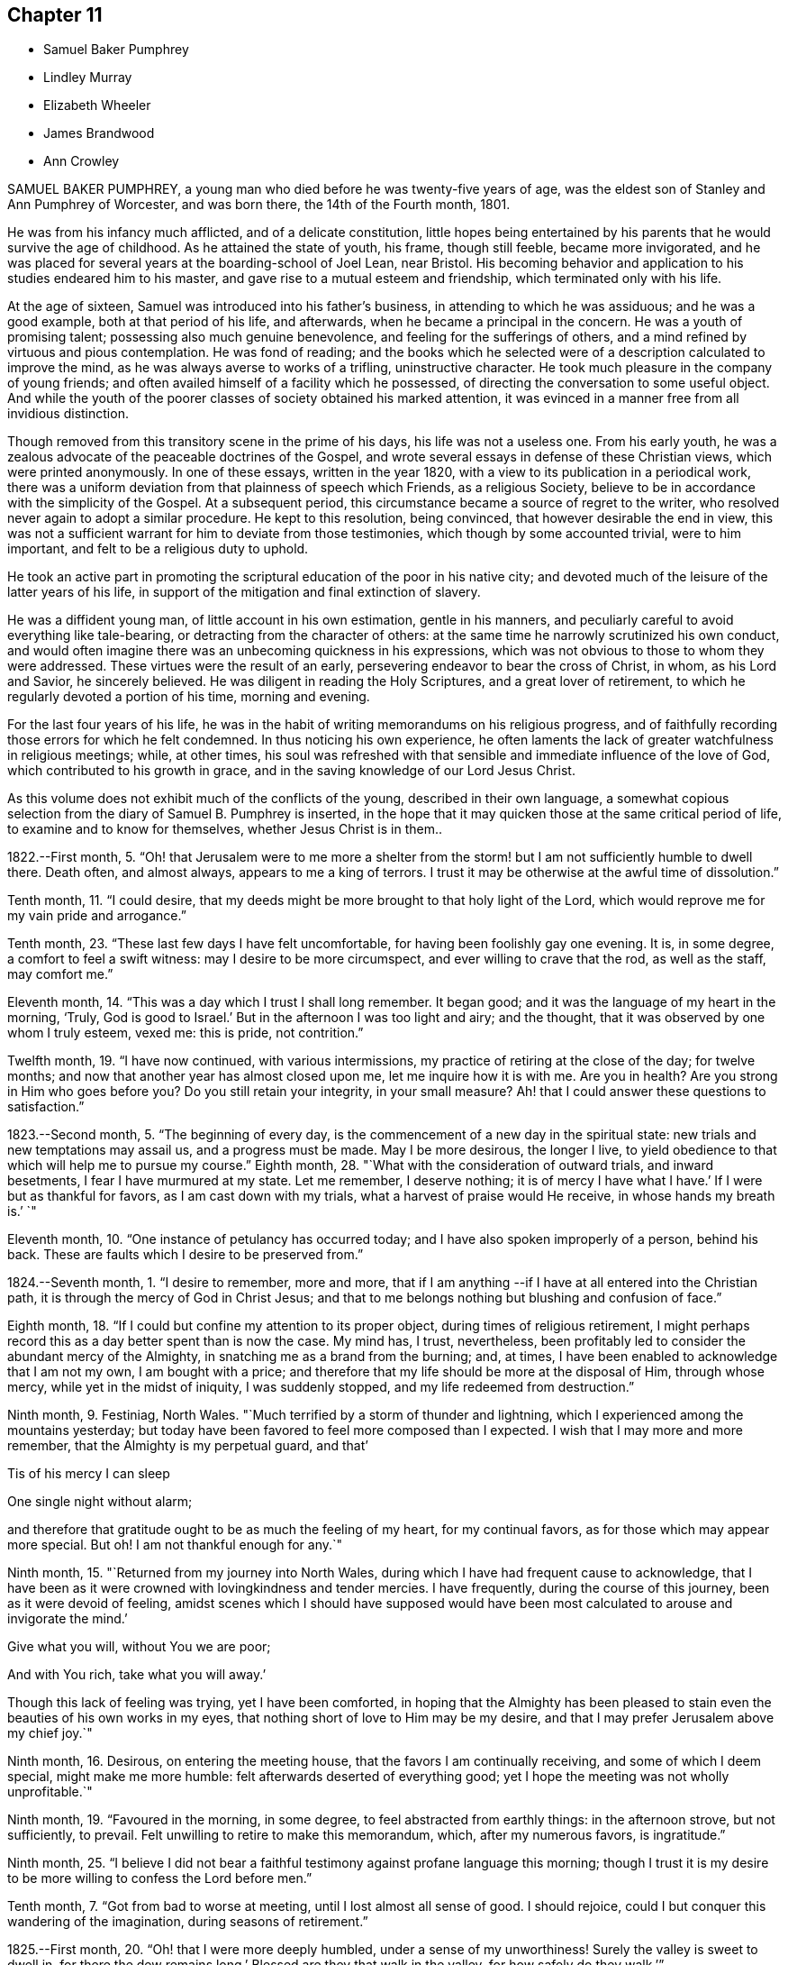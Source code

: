== Chapter 11

[.chapter-synopsis]
* Samuel Baker Pumphrey
* Lindley Murray
* Elizabeth Wheeler
* James Brandwood
* Ann Crowley

SAMUEL BAKER PUMPHREY, a young man who died before he was twenty-five years of age,
was the eldest son of Stanley and Ann Pumphrey of Worcester, and was born there,
the 14th of the Fourth month, 1801.

He was from his infancy much afflicted, and of a delicate constitution,
little hopes being entertained by his parents that he would survive the age of childhood.
As he attained the state of youth, his frame, though still feeble,
became more invigorated,
and he was placed for several years at the boarding-school of Joel Lean, near Bristol.
His becoming behavior and application to his studies endeared him to his master,
and gave rise to a mutual esteem and friendship, which terminated only with his life.

At the age of sixteen, Samuel was introduced into his father`'s business,
in attending to which he was assiduous; and he was a good example,
both at that period of his life, and afterwards,
when he became a principal in the concern.
He was a youth of promising talent; possessing also much genuine benevolence,
and feeling for the sufferings of others,
and a mind refined by virtuous and pious contemplation.
He was fond of reading;
and the books which he selected were of a description calculated to improve the mind,
as he was always averse to works of a trifling, uninstructive character.
He took much pleasure in the company of young friends;
and often availed himself of a facility which he possessed,
of directing the conversation to some useful object.
And while the youth of the poorer classes of society obtained his marked attention,
it was evinced in a manner free from all invidious distinction.

Though removed from this transitory scene in the prime of his days,
his life was not a useless one.
From his early youth, he was a zealous advocate of the peaceable doctrines of the Gospel,
and wrote several essays in defense of these Christian views,
which were printed anonymously.
In one of these essays, written in the year 1820,
with a view to its publication in a periodical work,
there was a uniform deviation from that plainness of speech which Friends,
as a religious Society, believe to be in accordance with the simplicity of the Gospel.
At a subsequent period, this circumstance became a source of regret to the writer,
who resolved never again to adopt a similar procedure.
He kept to this resolution, being convinced, that however desirable the end in view,
this was not a sufficient warrant for him to deviate from those testimonies,
which though by some accounted trivial, were to him important,
and felt to be a religious duty to uphold.

He took an active part in promoting the scriptural
education of the poor in his native city;
and devoted much of the leisure of the latter years of his life,
in support of the mitigation and final extinction of slavery.

He was a diffident young man, of little account in his own estimation,
gentle in his manners, and peculiarly careful to avoid everything like tale-bearing,
or detracting from the character of others:
at the same time he narrowly scrutinized his own conduct,
and would often imagine there was an unbecoming quickness in his expressions,
which was not obvious to those to whom they were addressed.
These virtues were the result of an early,
persevering endeavor to bear the cross of Christ, in whom, as his Lord and Savior,
he sincerely believed.
He was diligent in reading the Holy Scriptures, and a great lover of retirement,
to which he regularly devoted a portion of his time, morning and evening.

For the last four years of his life,
he was in the habit of writing memorandums on his religious progress,
and of faithfully recording those errors for which he felt condemned.
In thus noticing his own experience,
he often laments the lack of greater watchfulness in religious meetings; while,
at other times,
his soul was refreshed with that sensible and immediate influence of the love of God,
which contributed to his growth in grace,
and in the saving knowledge of our Lord Jesus Christ.

As this volume does not exhibit much of the conflicts of the young,
described in their own language,
a somewhat copious selection from the diary of Samuel B. Pumphrey is inserted,
in the hope that it may quicken those at the same critical period of life,
to examine and to know for themselves, whether Jesus Christ is in them..

1822.--First month, 5.
"`Oh! that Jerusalem were to me more a shelter from the
storm! but I am not sufficiently humble to dwell there.
Death often, and almost always, appears to me a king of terrors.
I trust it may be otherwise at the awful time of dissolution.`"

Tenth month, 11. "`I could desire,
that my deeds might be more brought to that holy light of the Lord,
which would reprove me for my vain pride and arrogance.`"

Tenth month, 23. "`These last few days I have felt uncomfortable,
for having been foolishly gay one evening.
It is, in some degree, a comfort to feel a swift witness:
may I desire to be more circumspect, and ever willing to crave that the rod,
as well as the staff, may comfort me.`"

Eleventh month, 14. "`This was a day which I trust I shall long remember.
It began good; and it was the language of my heart in the morning, '`Truly,
God is good to Israel.`'
But in the afternoon I was too light and airy; and the thought,
that it was observed by one whom I truly esteem, vexed me: this is pride,
not contrition.`"

Twelfth month, 19. "`I have now continued, with various intermissions,
my practice of retiring at the close of the day; for twelve months;
and now that another year has almost closed upon me, let me inquire how it is with me.
Are you in health?
Are you strong in Him who goes before you?
Do you still retain your integrity, in your small measure?
Ah! that I could answer these questions to satisfaction.`"

1823.--Second month, 5. "`The beginning of every day,
is the commencement of a new day in the spiritual state:
new trials and new temptations may assail us, and a progress must be made.
May I be more desirous, the longer I live,
to yield obedience to that which will help me to pursue my course.`"
Eighth month, 28. "`What with the consideration of outward trials, and inward besetments,
I fear I have murmured at my state.
Let me remember, I deserve nothing; it is of mercy I have what I have.`'
If I were but as thankful for favors, as I am cast down with my trials,
what a harvest of praise would He receive, in whose hands my breath is.`'
`"

Eleventh month, 10. "`One instance of petulancy has occurred today;
and I have also spoken improperly of a person, behind his back.
These are faults which I desire to be preserved from.`"

1824.--Seventh month, 1. "`I desire to remember, more and more,
that if I am anything --if I have at all entered into the Christian path,
it is through the mercy of God in Christ Jesus;
and that to me belongs nothing but blushing and confusion of face.`"

Eighth month, 18. "`If I could but confine my attention to its proper object,
during times of religious retirement,
I might perhaps record this as a day better spent than is now the case.
My mind has, I trust, nevertheless,
been profitably led to consider the abundant mercy of the Almighty,
in snatching me as a brand from the burning; and, at times,
I have been enabled to acknowledge that I am not my own, I am bought with a price;
and therefore that my life should be more at the disposal of Him, through whose mercy,
while yet in the midst of iniquity, I was suddenly stopped,
and my life redeemed from destruction.`"

Ninth month, 9. Festiniag, North Wales.
"`Much terrified by a storm of thunder and lightning,
which I experienced among the mountains yesterday;
but today have been favored to feel more composed than I expected.
I wish that I may more and more remember, that the Almighty is my perpetual guard,
and that`'

Tis of his mercy I can sleep

One single night without alarm;

and therefore that gratitude ought to be as much the feeling of my heart,
for my continual favors, as for those which may appear more special.
But oh!
I am not thankful enough for any.`"

Ninth month, 15. "`Returned from my journey into North Wales,
during which I have had frequent cause to acknowledge,
that I have been as it were crowned with lovingkindness and tender mercies.
I have frequently, during the course of this journey, been as it were devoid of feeling,
amidst scenes which I should have supposed would have been
most calculated to arouse and invigorate the mind.`'

Give what you will, without You we are poor;

And with You rich, take what you will away.`'

Though this lack of feeling was trying, yet I have been comforted,
in hoping that the Almighty has been pleased to stain
even the beauties of his own works in my eyes,
that nothing short of love to Him may be my desire,
and that I may prefer Jerusalem above my chief joy.`"

Ninth month, 16. Desirous, on entering the meeting house,
that the favors I am continually receiving, and some of which I deem special,
might make me more humble: felt afterwards deserted of everything good;
yet I hope the meeting was not wholly unprofitable.`"

Ninth month, 19. "`Favoured in the morning, in some degree,
to feel abstracted from earthly things: in the afternoon strove, but not sufficiently,
to prevail.
Felt unwilling to retire to make this memorandum, which, after my numerous favors,
is ingratitude.`"

Ninth month, 25.
"`I believe I did not bear a faithful testimony against profane language this morning;
though I trust it is my desire to be more willing to confess the Lord before men.`"

Tenth month, 7. "`Got from bad to worse at meeting, until I lost almost all sense of good.
I should rejoice, could I but conquer this wandering of the imagination,
during seasons of retirement.`"

1825.--First month, 20. "`Oh! that I were more deeply humbled,
under a sense of my unworthiness!
Surely the valley is sweet to dwell in, for there the dew remains long.`'
Blessed are they that walk in the valley, for how safely do they walk.`'`"

Fourth month, 19. Rebellious, though in a very trifling matter,
which has beclouded this evening.
The sin is rebellion,
and it is of little consequence in what-it is in despising
the gentle monitions that the crime consists.`"

Eighth month, 25. On parting from some beloved friends traveling on religious service,
to whom he felt much united, after some other remarks, he adds,
"`Whether my course here is shortly to terminate or not, I know not; but at this parting,
as well as at Ackworth, at the general meeting,
the last interview of the apostles with the elders
of Ephesus has been brought to my recollection.
I desire that, however it may be, I may profit by the remembrance,
and more and more strive to experience the language of the apostle, '`With me,
to live is Christ, and to die is gain.`'
I am bound to acknowledge,
that the most trying dispensations have been administered in mercy;
and therefore I believe, that if preserved in faithfulness, even death will,
through adorable mercy, be my gain.
Oh! may deep humility and resignation be my portion!
I have not chosen the Lord; but I humbly trust He has chosen me.
Wonderful condescension!`"

1825.--Tenth month, 21. "`My mind is too much occupied with my future life.
Oh! that I did but feel more the awful importance of having my loins girded,
and my lamp burning.
My hope and trust is in that Power which brought me up out of a horrible pit;
which has supported me in many humiliating dispensations; and will be with me,
if I am preserved faithful, even in the valley of the shadow of death.`"

Eleventh month, 1. "`Too much occupied with future plans, so that the present,
which abounds with cause for humble gratitude, has been overlooked.
How desirable is that state,
where every thought is brought into captivity to the obedience of Christ.`"

On the 20th and 21st of the Twelfth month in the same year,
this pious young man attended the monthly and quarterly meetings at Worcester,
apparently in usual health.
The following day he complained of being unwell, and afterwards had an attack of fever,
succeeded by inflammation of the heart and lungs.
During his illness he expressed but little on religious subjects;
but he was preserved in remarkable quietness and mental composure,
a sweet feeling of peace overshadowing him.
He seemed to have nothing to do but to die; for he had been seriously engaged,
in time of health, to seek preparation for death.

On Seventh day, the 21st of the First month, 1826, he became suddenly worse:
he was preserved sensible to the last; and very early on the following morning,
after some close and painful conflicts of nature, he breathed quietly for a few seconds;
and his peaceful spirit was released from the further trials of life, and permitted,
we cannot doubt, to enter into the joy of his Lord.

[.asterism]
'''
LINDLEY MURRAY was a native of Pennsylvania,
and his parents were respected members of our religious Society.
His father designed him for a merchant, and gave him a suitable education;
but the son having entertained views of literary improvement,
superior to what is generally afforded by mercantile engagements,
gave a decided preference to the law; and having pursued his studies for four years,
with an eminent solicitor, he commenced practice in New York,
where his knowledge and talents soon developed themselves,
and appeared likely to gain for him considerable eminence.
But it pleased Divine Providence,
that the course of his ardent pursuits should be arrested by sickness;
and that a succession of circumstances,
which might then appear opposed to his future usefulness and comfort,
should contribute to direct his life to objects of
a higher and far more important nature.

During his youth,
the natural vivacity of his mind led him into some of the gaieties
which are too often indulged in at that period of life;
but there is good reason to believe,
that he was early made sensible of the operation of Divine grace,
and that his morals and principles were preserved from contamination.

About the year 1784, in the thirty-eighth year of his age,
his constitution being very much enfeebled by illness,
his physicians advised the trial of a milder climate,
as the most likely means to reestablish his health.
He had, some years before, been in this country,
which induced him to give a decided preference to England.
At this time he had been married about seventeen years;
and the prospect of leaving their home and near connections was,
to him and his beloved wife, a severe trial.
They hoped, however, that with the blessing of Providence on the means thus used,
they might be favored, at no distant period, to return to their native country.
They landed in England in the First month following,
and in the course of that year fixed their residence at Holdgate, near York,
at which place they continued to live until the time of Lindley Murray`'s decease.

For some years previously to his settling in this country,
through the goodness of the Lord to his soul,
he had been led to form a correct estimate of the value of all earthly pursuits;
to turn his back on the applause of the world;
and had become a consistent member of our religious Society; his mind, as it matured,
having made the principles of his education those of his judgment.

The humility of his deportment,
and the Christian spirit which breathed through his whole conduct,
greatly endeared him to the members of York monthly meeting,
and afforded him a scope for usefulness, of which he diligently availed himself,
for the benefit of all around him.
His health continued so delicate,
as to prevent his taking a very active part in our meetings for discipline,
or in the concerns of society at large; yet, contemplating his time, his talents,
and all that he possessed, but as a trust, of which he had to render an account,
he proved, by his future life, how much may be done for the good of others,
under circumstances apparently unfavorable, when the love of God, and of our fellow men,
are the governing principles of the heart.
Instead of yielding to depression, or adopting habits of personal indulgence,
in consequence of his bodily infirmities and confinement,
he diligently and successfully employed himself as an editor and author,
more especially for the benefit of the young.
In his publications, which were very extensively adopted,
he not only excluded whatever was calculated to impress
false principles and sentiments in morals and religion,
but he also aimed to make the course of instruction in the elements
of useful knowledge subservient to a far higher object,
that of imbuing the susceptible minds of youth with the
purest principles and precepts of Christian morality.
And there is good reason to believe that, under the Divine blessing,
these labors have had a decided and extensive influence
in the formation of virtuous and religious character.
His faculties, both natural and spiritual, brightened by use;
and his mental vigor and energy were strengthened by a judicious,
industrious occupation of his time.

While health permitted him,
he was a diligent attender of our meetings for worship and discipline;
but during nearly the last twenty years of his life,
he was unable to unite with his`' friends in this public
demonstration of a dependence on Almighty God;
yet his zeal and devotion were not in any degree diminished.
His delight was still in the law of the Lord,
and in his law did he meditate day and night.
In life and conduct he was a preacher of righteousness,
illustrating in his deportment our Christian testimonies, with uniform consistency.
Nor, though necessarily more secluded from the society of his friends,
were his love and attachment to them abated.
He was ready, when of ability, to be consulted by them; and continued, to the last,
to take a lively interest in their welfare.
He rejoiced especially in any indication of their spiritual growth;
and was greatly concerned for the due exercise of our Christian discipline,
in the spirit of meekness and wisdom.

In his discharge of the duties of an elder,
his experience and judgment were highly valued.
He manifested a truly Christian feeling for the faithful,
humble laborers in the work of the ministry.
He loved the society of the honest,
simple-hearted travelers towards the heavenly kingdom;
and although their situation might be obscure, and their mental acquirements limited,
he valued their acquaintance, and treated them with Christian friendship and esteem.

His charities, both public and private, but particularly the latter, were extensive.
He was a firm friend to the education of the poorer classes of society; which he evinced,
not only by his liberality in assisting public institutions for this purpose,
but by his kind attention to the needs of those in his own neighborhood,
at a period considerably prior to the general interest being excited to the subject.
He was very solicitous for the improvement of the condition
of the Indian aborigines of his native country,
and of the African race.
He took a lively interest in the proceedings of the Bible Society,
and in other efforts for the extension of the kingdom of Christ upon earth.

His exemplary moderation and simplicity,
in everything connected with his own expenditure, in his dress,
in the furniture of his house and table,
and the entire coincidence of his beloved and faithful partner in all his views,
enabled them to devote a considerable portion of their income,
and the profits which he derived from his numerous works,
to objects of piety and benevolence.
He was, at the same time, hospitable in his house; and liberal,
though discriminating and judicious in his charity.
His mind, indeed, was richly imbued with Christian love; from which flowed that patience,
charity, and forgiving temper, so uniformly evinced by him.

This dear Friend, notwithstanding his various privations from the state of his health,
was remarkable for cheerfulness; and he was frequently led to number his blessings,
and to acknowledge, that his afflictions,
and what appeared to be the most adverse circumstances of his life,
were designed to promote his final well-being.
He never repined at his long confinement; but was wont to observe,
how pleasant was his prison, if he might use the term.
In the latter years of his life, his bodily infirmities increased;
but his mind was preserved in intellectual and spiritual brightness,
and he continued particularly watchful,
that his weakness of body should not lead to any habits of indolence,
or unnecessary self-indulgence.

While thus cultivating the Christian enjoyment of life, he was often led,
with great humility,
to contemplate the close of it as the commencement of a state of endless felicity.
He frequently expressed the sense of his own imperfections and unworthiness;
and uniformly evinced, that his hopes of salvation rested solely on the mercy of God,
through the atonement and mediation of Jesus Christ.
On the occasion of the fiftieth anniversary of his union with his beloved wife,
he thus expresses himself in writing: "`In the course of the long period of our union,
we have had our trials and afflictions;
we have seen a variety of trying events and situations;
but we have been favored too with many great and distinguished blessings.
Even the afflictions, and what appeared to be adverse occurrences,
were designed for our final wellbeing.
I hope the gracious intention of these dispensations will be fully answered,
by our being safely landed,
through the atonement and intercession of our blessed Redeemer, on those happy shores,
where no clouds nor storms are ever known; and where,
after millions of ages of happiness shall have passed away,
we shall only seem to have begun our felicity;-a felicity that will never end.`"

The following memorandum, found in his writing-desk, but to which there is no date,
bears testimony to the habit of watchfulness and self-examination,
so necessary to the growth of the Christian.

"`Preserve me from all vain self-complacency, from seeking the applause of men,
and from all solicitude about what they may think or say of me.
May I be made truly humble, and of a meek and quiet spirit.
If I have done any good to my fellow creatures,
or in any degree promoted the will of my heavenly Father,
may I unfeignedly give Him all the glory; attributing nothing to myself,
and taking comfort only from the reflection,
that an employment in his service affords an evidence that
his mercy is towards me-that I am not forsaken by Him,
and He is training me for an inhabitant of his blessed kingdom;
there to glorify and serve my God and Redeemer forever.`"

In this state of preparation and watchfulness, we have every reason to believe,
was this faithful servant found, when the messenger of death delivered his hasty summons,
and called him from the labors of the church militant on earth,
to the joys of the church triumphant in heaven.
On the evening of the 13th of the Second month, 1826,
he was suddenly seized with a severe attack of indisposition;
and on the morning of the 16th he breathed his last, in great peace and resignation,
in the eighty-first year of his age.

[.asterism]
'''
ELIZABETH WHEELER was the daughter of William and Elizabeth Tuke, of York,
and was born there, in the year 1760.
Being deprived of maternal care in her infancy,
she was much from home during her childhood; but on her father`'s second marriage,
was privileged with the care of a pious mother-in-law, to whom she became much attached,
and whom she often spoke of with great esteem and affection.

By submitting to the humbling visitations of the love of God to her youthful mind,
she was early introduced into that sphere of usefulness
and dedication which marked her future life.
When at home,
she rendered assistance in the school which was superintended by her parents;
and though her department in the family was principally of the domestic kind,
yet there is good ground to believe,
that her religious example had a beneficial influence.
She was also some time in Ireland, to assist her beloved sister, Sarah Grubb,
in an institution similar to that at York.

About the twenty-third year of her age, she first appeared as a minister.
The following extract from a memorandum, made some years subsequent to this period,
indicates a deep sense of the nature of this engagement:
"`Oh! the need for me singly to present my cause, my all,
before Him who can so carry forward the great work of purification in the heart,
as that a right preparation may be received for the accomplishment of every Divine purpose;
that I, the smallest vessel in the Lord`'s house, if one at all, may but be clean,
and preserved from drawing down his righteous displeasure, in the inquiry,
'`Who has required this at your hands.`'
This is, at present, the breathing of my prostrated soul; for in, I trust,
a little renewed capacity, through holy help, to labor after,
and dwell near the root of life,
the consideration of the awful importance of a gospel-messenger,
in the most confined sphere, has humbled me as into the dust; believing,
that if those at this day are instrumental in the Lord`'s hand, in removing the rubbish,
or in any degree in raising the dead,
it must be by their dwelling beyond the craving of the multitude;
being so buried in baptism the full time, as to have no will of their own,
self being of no reputation,
but approving themselves mindful to accompany their Master through suffering,
as well as rejoicing.`"

In the year 1795, she married Joshua Wheeler, of Hitchin,
and became a valuable and useful member of that monthly meeting.
Both before and after her marriage she several times travelled on religious service.
Her communications as a minister were not very frequent in her own meeting;
but being reverently concerned to wait before the Lord for the influence of his Spirit,
her offerings were weighty and instructive,
and to the comfort and edification of her friends.
She exercised a tender care for the best welfare of her own family,
and in times of religious retirement with them,
often imparted suitable counsel and encouragement.
Her friends, and those around her, particularly when under affliction,
shared her sympathy and kind attention.

In 1803, she was deprived by death of her beloved husband;
but was supported by the Most High, under the pressure of this great affliction,
and enabled to fulfill the duties that devolved upon her,
in the education of her three daughters;
being concerned to unite firmness with affectionate kindness, in her conduct as a parent.
The following sentiments, extracted from some written counsel to her children,
may be not unsuitably introduced into this memoir.

"`Whatever station in life may be in future allotted you, be sure,
set out and abide in simplicity.
Follow the example of none,
but as you are convinced they are willing to be governed
by the regulating principles of Truth.
In dress, as well as in the furniture of our houses, I have been long persuaded,
more injury is done to the tender plant in the youthful mind,
by giving way to extreme nicety as to the texture of apparel,
than by some transient turns of gaiety itself.
Therefore,
let your choice in the necessary conveniences of life ever be with an eye to usefulness,
simplicity, and neatness, which being to be had at a moderate expense,
whatever may be possessed, you will always be able to do more for others;
and the satisfaction this will ever procure, through the progressive stages of existence,
will far outbalance every trifling enjoyment.`"

Elizabeth Wheeler was accustomed to notice with much feeling,
the return of that period at which she was left a widow; and though, to the last,
it failed not to excite very tender sensibility,
the remembrance of it was ever mingled with Christian submission.
In allusion to this subject, she writes thus:

1818.-- First month, 21.
"`The fifteenth anniversary of my widowhood reviewed with awfulness and fear,
lest the time past has not been sufficiently improved;
but commemorated with gratitude of heart, under a sense of many continued,
unmerited blessings, amid varied conflicting scenes, which,
if but permitted acceptably to purge away the remaining dross,
and purify for a better inheritance, may all be ascribed to mercy, unutterable mercy.`'
Bless the Lord, O my soul, and forget not all his benefits.`'`"

1819.--Twelfth month, 31. "`The increase of bodily in disposition, of late,
fails not to awaken anticipations of a better state, where encumbrances, sorrow,
and separation have no place; but where,
if in adorable mercy an admittance should ultimately be granted to an erring,
tribulated traveller,
all might and praise be forever ascribed to the Father and Fountain of purity.
At the close of this day,
the outgoings of the year with me were sealed with much suffering,
from violent spasmodic affection on my breast;
but after a little settlement the incoming of another
year was sweetly productive of humbling,
consoling reflections; when feelings of gratitude and praise were not lacking,
to the God and Father of my life,
whose blessings to this day have been unmeritedly showered down.`"

The state of the health of this dear Friend was such,
that for several years she was mostly confined to her own habitation during the winter.
This, in addition to much bodily suffering, was no small trial;
but she was enabled to endure it with exemplary patience,
and often to number her present blessings.

For several weeks previous to her death, she was more unwell than usual;
and frequently spoke of having discouraging and humbling
views of her own spiritual condition;
at other times she was favored with the sensible enjoyment of the love of God;
and about three weeks before her close, one morning remarked,
that she had felt a near union of spirit with her departed husband,
and communion with the Source of all good;
and again alluded to it after the usual reading of the Scriptures in her family,
addressing her children in a very instructive manner.

After a severe attack of spasm, she was, for the last two days,
able to express very little in a connected and intelligible manner,
and during the most of that time,
appeared to suffer much from pain and extreme difficulty of breathing.
As her strength declined, respiration became more easy, and, for the last few hours,
conflict and suffering were succeeded by a peaceful calm, in which she quietly expired,
on the 17th of the Second month, 1826; and her surviving friends consolingly believe,
that her prepared spirit was permitted to join those of the just made perfect,
through Him, who "`by one offering has perfected forever them that are sanctified.`"

[.asterism]
'''
JAMES BRANDWOOD was the eldest son of John Brandwood, of Entwistle,
in the parish of Bolton in Lancashire, yeoman, and was born in the Eleventh month, 1739.

Having left behind him an account in writing,
of his early experience in the work of religion, the following abstract is taken,
nearly in his own words, from this narrative.
"`It pleased the all-wise and gracious God, who gave me being, to follow me by his grace,
even from my youth, often bowing my mind in serious considerations,
that I was placed here as on his footstool, for a short space of time,
and must before long remove, to appear before his judgment seat; also,
how short and transient present enjoyments are,
compared with the eternal nature of the life to come;
whereby my mind was led to conclude, this world is not my resting-place,
the life to come is my home, eternity is the chief end and design of my being.

"`Running in my own will and strength, from year to year, I heard sermons,
read many books, and talked with professors: some said one thing, and some another.
I then began to read the Scriptures more; but alas! they were to me, in many places,
as a sealed book.
I prayed often in secret places, and learned to sing,
thinking I was thereby preparing myself to join the heavenly host.
I talked with religious professors about doctrinal points,
and endeavored to form as just notions and opinions about the coming, life, doctrines,
sufferings, and death of Christ, as I could; and this I called faith.
But this faith not proceeding from the quickening power of Divine grace,
but from the workings of the natural understanding, was a dead faith,
and could not be an evidence of things not seen,
nor work by love to the purifying of my heart,
so as to give victory over the various sinful lusts and vanities of this world; but,
on the contrary, I was abundantly overcome thereby, from day to day.

"`In this condition I travelled long,
and was sorely tossed between the secret reproofs of Divine grace in my conscience,
and the workings of the adversary.
About the twentieth year of my age, it pleased God, in unspeakable mercy,
further to enlighten my soul, through the Spirit of his Son,
as with the day-spring from on high;
whereby I was enabled to see more clearly my fallen and corrupt state,
and my sins were set in order before me, appearing exceedingly sinful,
and opposite to the holy will of God.
In this day, all my former building in religion was shaken to the very foundation.
In this situation I cried, '`Oh! what shall I do?
to whom shall I flee?
for in this sinful state I cannot dwell with Him that is holy.`'

"`The Scriptures now began to be more opened to my understanding; and though I was told,
that by a certain ceremony, which had been performed in my infancy,
'`I was made a member of Christ, a child of God,
and an inheritor of the kingdom of heaven;`' yet,
in the opening of the Scriptures to my understanding, I saw this could not be true;
for there I was informed, that the members of Christ were made such by other means,
even by his own baptism with the Spirit, as says the apostle,
'`By one Spirit are we all baptized into one body;`' and that, '`if any man be in Christ,
he is a new creature.`'
I also saw, that the children of God were such as were begotten of Him through Christ,
the incorruptible Seed and Word of God, and born again unto newness of life,
bringing forth the fruits of the Spirit.
And that the kingdom of heaven and government of Christ are within,
by the influence of his Spirit, which as a pure principle in his children and people,
rules and leads them in his service.

"`I also saw,
that all my prayers and songs of praise had been a sacrifice of my own preparing,
and offered up in my own vain imagination, in a fallen and unconverted state;
and that it was only in and through the Spirit that God could be acceptably worshipped.
I also saw,
that all my former faith was no more than a bare assent of the
natural understanding to certain things whereof I had no evidence,
but what arose from the letter of Scripture, and other outward means; whereas,
in the opening of the Scriptures, I saw that he that believes has the witness in himself,
'`even the Spirit of Him who is the Author and Object of true and living faith,
by which the quickened soul received an evidence of things not seen,
and a humble confidence in the saving power and redeeming love of God through Christ.
I also saw, that I had trusted too much in, and been carried about with,
the changeable doctrines of men,
and neglected the teachings of the grace and good Spirit of God in my soul, which,
as a swift witness against evil, had followed me with inward and secret reproof,
even from my infant years.

"`As I was brought more and more into stillness, and humbled under the Divine hand,
the Light of Christ arose, and more enlightened my mind;
whereby I saw into the purity of that faith which was once delivered to the saints,
and that holy religion, which, through the power of Divine Grace, was taught,
and which wrought in the primitive believers in Christ.
As these things opened in my view, a strong persuasion arose therefrom,
that it was not my duty to join any of the various
professions of religion with which I was acquainted;
and if, at any time, I tried to join with any of them,
it brought distress and trouble over my mind.
I then said in my heart,
'`Is there no people on earth preserved in the simplicity of the Truth,
with whom I can unite?`"
Whereupon it came into my mind, to go to a meeting of the people called Quakers;
a people of whose religious principles I had very little knowledge,
neither did I know more than one person of that persuasion.
Being encouraged by repeated drawings of mind towards them,
I went many miles to one of their meetings, accompanied by several others.

"`Being sat down in the meeting, which was but small,
my mind was seized with great surprise,
considering the vast difference between that multitude
of words and ceremonies to which I had been accustomed,
and the solemn silence in which we sat; and the breathing of my spirit was,
'`If this be right, confirm it to me this day.`'
After some time, my mind was brought into more stillness,
desiring to unite in the solemn pause,
in which Divine goodness favored my soul with a sense of his gracious presence,
and the promise of Christ opened to my mind with great sweetness,
though I had not understood it before,
'`Where two or three are gathered together in my name, there am I in the midst of them.`'
In this my soul rejoiced, and said, '`This is the truth,
this is what I have long been seeking for.`'
Towards the latter part of the meeting some testimonies
were borne in great simplicity and plainness of speech,
but in the demonstration of the Spirit.

"`When I came among this people, I met with great opposition,
both from professors and profane; but knowing in whom I had believed,
and that his power is greater than he that is in the world, my faith was strengthened,
and my spirit frequently bowed before Him for help and support in that day, in which,
blessed be his name, I often found his secret hand underneath,
enabling me to stand in patience, and bear the cross.`"

James Brandwood appears to have been early made instrumental
to the convincing of several others,
of the truth of our religious principles,
and became a member of our Society in the year 1761;
and a meeting was shortly afterwards settled at Edgeworth, where he resided many years.
Soon after he was admitted among Friends, he spoke as a minister.
His offerings in that character were concise, forcible, and comprehensive;
and being concerned reverently to wait for the renewed influence of the Lord`'s power,
they were acceptable to his friends.
In consequence of his joining our Society, he was disinherited by his father,
who died when his son was forty-seven years of age.

After this, for many years he followed the profession of a land-surveyor and conveyancer:
he was never married, and lived most of his life in a retired part of the country.
He was a plain countryman, possessed of a good understanding;
but had not the advantage of a liberal education.
Few men appear to have been more free from the love of the interests of this world;
but Christian virtues and unobtrusive deportment,
combined with his cheerful and instructive conversation,
gained him the general esteem of all classes with whom he had contact.
He was scrupulously tender of the reputation of others,
so that his most intimate friends scarcely ever heard
him speak to the disadvantage of an absent person.

In the decline of life, however, through a combination of circumstances,
he became less diligent in the attendance of our religious meetings, and,
in the course of a few years, was discontinued as an acknowledged minister;
yet he was enabled to bear, with becoming patience, some deeply trying circumstances,
which during this period were permitted to attend him.
After some time, it pleased his gracious Lord to reanimate his love to his brethren,
and he was again acceptably engaged in the work of the ministry.
Early in the year 1824, he removed to West Houghton, near Wigan,
and some months afterwards was reinstated as an acknowledged minister.
Notwithstanding his advanced age, being in his eighty-fifth year,
he was diligent in attending meetings, clear and instructive in ministry,
much to the comfort and edification of his friends;
and his society was pleasant and instructive to them.

Towards the close of the following year, he became unwell, from which time to his death,
he was mostly confined to the house.
During his illness, he was preserved in patient resignation,
and he was enabled to communicate much valuable counsel.
At one time, he requested that passage of Scripture to be read,
in which the apostle says, "`We preach Christ crucified, unto the Jews a stumbling-block,
and unto the Greeks foolishness; but unto them who are called, both Jews and Greeks,
Christ, the power of God, and the wisdom of God;`" on which he exclaimed, "`Wonderful,
and very good;`" and after a few minutes`' silence, added,
"`This passage dwelt very much upon my mind while
in bed this morning;`" and he expressed his surprise,
that any seriously-thinking man, with the New Testament in his hand,
could be drawn into that dangerous disbelief and practice,
of reasoning away the propitiation and atonement of Christ,
who was crucified for our sins.
Adding, "`Such as are favored with a sense of their own unworthiness,
and the exceeding sinfulness of sin before God, as they humbly seek unto Him for help,
come to know that he is also Christ, the wisdom of God, and the power of God.`"

Three days before his death, in the course of an interesting conversation,
he remarked to this effect: "`I have indeed lived a great while,
and have seen a good deal, both of good and evil; and having,
through Divine mercy and forgiveness, got through all, I feel my mind very comfortable,
and am thankful I am thus favored.`"
The following day, on its being remarked by one who came to visit him,
that he had been a good liver, he replied, deeply affected:
"`It is not for any righteousness of my own that I shall gain acceptance:
but all my hope is in the mercy of God in Christ Jesus.`"
After a pause, though then very weak, he was enabled to speak for some time,
on the fall of man,
and his restoration through the atoning sacrifice of our Lord Jesus Christ; but which,
he added, it is not the duty of believers too nicely to define or explain;
but rather to wait for his spiritual appearance in their own hearts.
This was his last religious communication; and he peacefully departed this life,
on the 23rd of the Third month, 1826.

[.asterism]
'''
ANN CROWLEY was born at Shillingford in Oxfordshire, in the year 1765.
She received from her parents, William and Katherine Crowley, a guarded education.
In her very early years, she was visited with the gentle reproofs of instruction,
and felt the joy and peace attendant on yielding to them.
By unwatchfulness for a time, she lost, in degree, these softening impressions,
and indulged in some gratifications inconsistent with the simplicity of her profession;
yet, through the merciful care of the Shepherd of Israel,
these deviations were not of long continuance.
She remarks, in some memorandums upon her early religious experience,
"`About the sixteenth year of my age,
I was renewedly favored with a powerful visitation of heavenly love and light, by which,
through the tender mercies of a compassionate Father,
I saw clearly there was no way to obtain present peace and everlasting happiness,
but by believing in, and yielding obedience unto the dictates of unerring Wisdom,
the Spirit of Truth revealed in the heart.
And as I gave up faithfully to follow the gradual unfoldings of the Lord`'s will,
I felt an increase of strength to bear the cross, and despise the shame.`"

Thus persevering in watchfulness, she experienced the blessing of preservation;
and being more and more instructed in the school of Christ,
she was in due time qualified to speak unto others, of what he had done for her soul.
After passing through many deep exercises and preparatory baptisms,
she first came forth as a minister in her twenty-sixth year.
Her feelings in a meeting for worship, in the immediate prospect of this requiring,
she thus describes:

"`My mind was deeply prostrated throughout the time of our sitting together,
and I felt the love of God abundantly shed abroad in my heart,
insomuch that I could experimentally adopt the language, '`In the day of the Lord`'s power,
his people are a willing people.`'
Yet so great was the fear that attended my mind,
lest I had not passed through the needful preparation to
qualify rightly to minister in the name of the Lord,
and that I should, by speaking, darken counsel by words without true knowledge,
that I allowed the meeting to break up.
And though this brought my poor mind under renewed conflict,
yet I could appeal to my merciful Master, who knew it was not willful disobedience,
but a fear of running before my spiritual Guide,
that I did not feel much condemnation in trying the fleece both wet and dry.`"

The following day, at a friend`'s house, it appears that during a time of solemn silence,
to use her own expression, The mighty power of God seemed evidently to overshadow them.`"
Under this precious feeling,
she was made sensible that that was the accepted time for the offering to be made;
and she adds, "`I ventured to stammer forth a few expressions,
which arose in that degree of life and power,
that no doubt remained but that it was really the operation of Divine love.
And oh! the blessed reward of peace that flowed into my humbled heart:
language is inadequate fully to describe this heavenly enjoyment.`"

It is scarcely probable,
that any one who had not passed through similar mental conflicts,
can fully understand the deep suffering, and the close searchings of heart,
which many experience who believe themselves called to the
ministry of the Gospel in our meetings for worship.
The high profession made by our Society,
of a dependence on the renewed discoveries of the Spirit of Christ,
for a right qualification thus to minister,
ought to lead those who are so engaged to act with reverent watchfulness,
and in the filial fear of God.
At the same time, we that are hearers should remember,
that we are never so likely to form a correct judgment
of the ministry that is offered to us,
or to be edified by what we hear, as when our minds are fixed on God,
in humble but fervent desire,
that He will graciously grant unto us also of his Holy Spirit, and enable us,
in simplicity and faith, to receive with gladness of heart,
that ministry which comes from Iim through his faithful servants.

In the year 1796, soon after the decease of her surviving parent, Ann Crowley,
with three of her sisters, removed to Uxbridge,
where she resided the remainder of her life,
and where she labored diligently among her friends, and with much acceptance to them,
in the service of the Gospel; her ministry being sound and weighty, and attended,
in an eminent degree, with the baptizing power of Truth.
It may be truly said of this dedicated servant of the Lord,
that it was her concern to adorn the doctrine which she was engaged to promulgate,
by a correspondent life and conduct.
She was a bright example of Christian love and meekness,
endearing herself to her friends by her kind and affable manners,
and her warm interest in their spiritual welfare; of great humility,
and endeavoring to occupy her time and faculties to the glory of God,
and the good of her fellow creatures.

Although of a very weakly frame, she travelled much as a minister; visiting,
at different periods, nearly all the meetings of Friends on this island,
and some of them repeatedly.
Her last religious engagement from home, was in the year 1819,
among Friends of her own quarterly meeting.
In the course of this visit, as had many times been the case before on similar occasions,
her ministry among her friends, in London and its neighborhood,
was awakening and instructive, inviting them, with much affectionate earnestness,
to a close searching of heart before the Lord.
She afterwards remarked,
that the discharge of this little debt of love had yielded her much relief,
and was attended with a feeling of sweet peace.
Her health was at this time in a declining state, and her bodily sufferings often great.
This continued to be the case for several years,
and frequently prevented her attending our religious meetings;
but when able to meet with her friends,
she was often strengthened powerfully to minister among them.

In a retrospect of past years, and in contemplating the future,
this dear friend thus feelingly writes concerning herself.
"`The Lord my God has hitherto sustained both body and mind, and,
in the midst of inexpressible suffering, and great poverty of spirit,
has graciously kept me in a good degree of patience and resignation to his unerring will;
which I consider as unmerited, yes, boundless mercy, vouchsafed in time of great need.
May my tribulated soul receive a portion of strength to lean on the staff of faith,
and renewedly adore and praise his great and excellent name,
who is eternally worthy of all power and renown.
May it be ascribed unto Him, by my humble walking in his fear and counsel,
the few more fleeting days that in inscrutable wisdom may yet be lengthened out,
for purposes hid from the human mind, but doubtless in mercy,
that the work may be fully accomplished.

"`Oh! that the afflictions dispensed in pure, unerring wisdom,
to one of the weakest and most unworthy of the Lord`'s children,
may have the intended and blessed effect of preparing for a resting-place
among those who have passed through great tribulation,
and have known their robes washed and made white in the blood of the immaculate Lamb.
This is more the fervent desire of my heart, than for any earthly enjoyment;
for in deep abasement of mind I can truly say, I have not asked for riches, honor,
or length of days; but for an understanding heart,
to fulfill my religious and civil duties with holy acceptance.
I can very feelingly acknowledge myself an unprofitable servant,
not worthy to bear testimony to the never-failing
mercies and goodness of my Heavenly Father;
yet, for the encouragement of others, I feel bound, in a sense of heart-felt gratitude,
to acknowledge,
that there is a rich reward attached to an honest endeavor to employ
our time and talents in the service of our great Creator,
in that way and manner which are clearly manifested by the light
of the Holy Spirit in the secret of our hearts.`"

In the early part of the year 1825,
this deeply tried servant of Christ was laid on a bed of sickness,
with little expectation of being ever raised from it.
Her complaints assumed a serious character, and were attended with very acute pain.
When speaking of her sufferings, she remarked:
"`The dispensations of inscrutable wisdom are all in love and mercy,
and it is for us dependent beings to say in truth and sincerity, "`Your will be done.`"
On one occasion,
when sending messages of love to some of her friends in the neighborhood, she added,
"`and I feel it to flow towards friends of the quarterly meeting,
particularly to the dear young people, desiring they may embrace the Truth,
live under its influence, and reap the rich reward.
Oh! the inexpressible love of God which I now feel.
How do I desire, that thousands, and tens of thousands,
may come into the enjoyment of it,
by giving up their hearts to fear and love their Creator.`"
At another time, she said: "`It has been a comfortable day to me;
I feel love to flow towards all my dear friends everywhere, and to the whole human race.
I believe in the universality of the love of God; it is not to be limited:
those are in error that would limit it.
In every nation, tongue, and people,
those that fear God and work righteousness will be accepted of Him.`"

In the course of the summer,
she so far recovered as to be able to go a short distance from home, for a little change;
and attended two meetings, in which she was enabled to exert her weak bodily powers,
in advocating the cause most dear to her.
In the First month following she was again confined to her bed, and suffered much pain,
which she endured with great patience,
desiring that the Divine will might be fully accomplished; andoften said,
that she felt poor and needy,
but her hope and trust in redeeming love and mercy were unshaken.
She continued to evince a lively interest in the concerns and best welfare of her friends;
and in times of religious retirement with them, she imparted Christian instruction,
when too weak to be raised in her bed.
On one occasion, after having been much exhausted, and when apparently sinking fast,
she said: "`My countenance appearing distressed, does not indicate distress of mind;
pain of body will distress the countenance.`"
And then added, "`Your will be done; Your blessed will be done!
O my soul, praise the Lord! bless and magnify his name!`"
On being asked if she was comfortable, she replied: "`All is comfort.`"
And at another time said, that her great affliction had been abundantly made up,
and that help had been extended in the needful time.

She also expressed a wish, that the language might be accepted,
"`Now let your servant depart in peace, for mine eyes have seen your salvation.`"
Some time after, she said: "`If it were the Lord`'s blessed will to release me,
it would be cause of thankfulness;`" and she expressed a humble hope,
that a place of rest was prepared for her.

During the last few weeks of her life, her breathing was so much affected,
as to make it difficult for her to say much, without producing spasms,
which were very distressing; and one day she said: "`Though I cannot express much,
I feel holy quiet.`"
The day preceding her release was one of extreme suffering; and in the evening,
a friend taking leave of her, she said: "`If I am gone in the morning,
there will be cause to rejoice.`"
The forepart of the night, she became easier; and on the following day,
the 10th of the Fourth month, 1826, she gradually sunk away in great quietness,
and her purified spirit, through redeeming mercy, was, we may consolingly believe,
received into its heavenly mansion, to joy unspeakable and full of glory.
